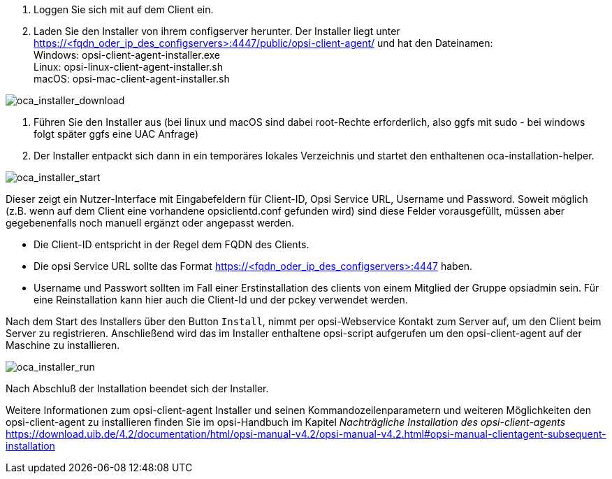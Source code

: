 . Loggen Sie sich mit auf dem Client ein.
. Laden Sie den Installer von ihrem configserver herunter. Der Installer liegt unter https://<fqdn_oder_ip_des_configservers>:4447/public/opsi-client-agent/ und hat den Dateinamen: +
Windows: opsi-client-agent-installer.exe + 
Linux: opsi-linux-client-agent-installer.sh +
macOS: opsi-mac-client-agent-installer.sh

image::oca_installer_download.png["oca_installer_download", pdfwidth=60%]

. Führen Sie den Installer aus (bei linux und macOS sind dabei root-Rechte erforderlich, also ggfs mit sudo - bei windows folgt später ggfs eine UAC Anfrage)
. Der Installer entpackt sich dann in ein temporäres lokales Verzeichnis und startet den enthaltenen oca-installation-helper. 

image::oca_installer_start.png["oca_installer_start", pdfwidth=40%]

Dieser zeigt ein Nutzer-Interface mit Eingabefeldern für
Client-ID, Opsi Service URL, Username und Password. Soweit möglich (z.B. wenn auf dem Client eine vorhandene opsiclientd.conf gefunden wird) sind diese Felder vorausgefüllt, müssen aber gegebenenfalls noch manuell ergänzt oder angepasst werden.

* Die Client-ID entspricht in der Regel dem FQDN des Clients. 

* Die opsi Service URL sollte das Format https://<fqdn_oder_ip_des_configservers>:4447 haben.

* Username und Passwort sollten im Fall einer Erstinstallation des clients von einem Mitglied der Gruppe opsiadmin sein.
Für eine Reinstallation kann hier auch die Client-Id und der pckey verwendet werden.


Nach dem Start des Installers über den Button `Install`, nimmt per opsi-Webservice Kontakt zum Server auf, um den Client beim Server zu registrieren. Anschließend wird das im Installer enthaltene opsi-script
aufgerufen um den opsi-client-agent auf der Maschine zu installieren.

image::oca_installer_run.png["oca_installer_run", pdfwidth=40%]

Nach Abschluß der Installation beendet sich der Installer.

Weitere Informationen zum opsi-client-agent Installer und seinen Kommandozeilenparametern und weiteren Möglichkeiten den opsi-client-agent zu installieren finden Sie im opsi-Handbuch im Kapitel _Nachträgliche Installation des opsi-client-agents_ +
https://download.uib.de/4.2/documentation/html/opsi-manual-v4.2/opsi-manual-v4.2.html#opsi-manual-clientagent-subsequent-installation

